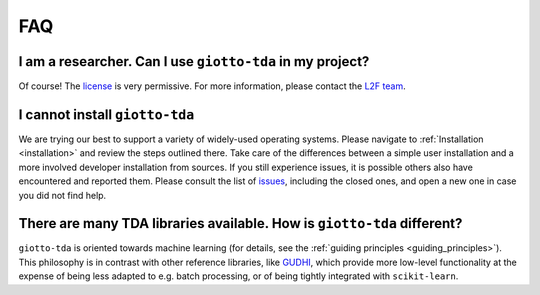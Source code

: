 
===
FAQ
===

I am a researcher. Can I use ``giotto-tda`` in my project?
----------------------------------------------------------
.. _L2F team: business@l2f.ch

Of course! The `license <https://github.com/giotto-ai/giotto-tda/blob/master/LICENSE>`_ is very permissive.
For more information, please contact the `L2F team`_.

I cannot install ``giotto-tda``
-------------------------------

We are trying our best to support a variety of widely-used operating systems. Please navigate to
:ref:`Installation <installation>` and review the steps outlined there. Take care of the differences
between a simple user installation and a more involved developer installation from sources.
If you still experience issues, it is possible others also have encountered and reported them.
Please consult the list of `issues <https://github.com/giotto-ai/giotto-tda/issues?q=is%3Aissue>`_,
including the closed ones, and open a new one in case you did not find help.

There are many TDA libraries available. How is ``giotto-tda`` different?
------------------------------------------------------------------------

``giotto-tda`` is oriented towards machine learning (for details, see the :ref:`guiding principles <guiding_principles>`).
This philosophy is in contrast with other reference libraries, like `GUDHI <https://gudhi.inria.fr/doc/latest/index.html>`_,
which provide more low-level functionality at the expense of being less adapted to e.g. batch processing, or of
being tightly integrated with ``scikit-learn``.
